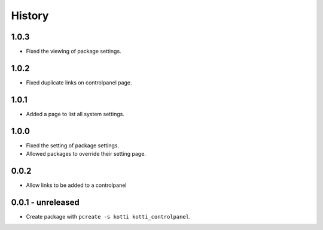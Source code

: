 History
=======

1.0.3
------

- Fixed the viewing of package settings.

1.0.2
------

- Fixed duplicate links on controlpanel page.

1.0.1
------

- Added a page to list all system settings.


1.0.0
------

- Fixed the setting of package settings.
- Allowed packages to override their setting page.


0.0.2
--------

- Allow links to be added to a controlpanel

0.0.1 - unreleased
--------------------

- Create package with ``pcreate -s kotti kotti_controlpanel``.
